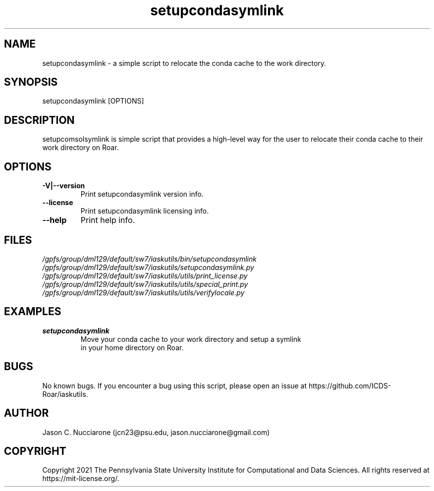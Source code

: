 .\" Manpage for setupcondasymlink
.\" Please open an issue on GitHub or fork and push changes to the
.\" repository to correct errors or typos.

.TH setupcondasymlink 1 "12 April 2021" "1.2" "setupcondasymlink man page"
.SH NAME
setupcondasymlink \- a simple script to relocate the conda cache to the work directory.

.SH SYNOPSIS
setupcondasymlink [OPTIONS]

.SH DESCRIPTION
setupcomsolsymlink is simple script that provides a high-level way for the user to relocate their conda cache to their work directory on Roar.

.SH OPTIONS
.IP "\fB-V|--version\fP"
Print setupcondasymlink version info.

.IP "\fB--license\fP"
Print setupcondasymlink licensing info.

.IP "\fB--help\fP"
Print help info.

.SH FILES
.TP
.I
/gpfs/group/dml129/default/sw7/iaskutils/bin/setupcondasymlink

.TP
.I
/gpfs/group/dml129/default/sw7/iaskutils/setupcondasymlink.py

.TP
.I
/gpfs/group/dml129/default/sw7/iaskutils/utils/print_license.py

.TP
.I
/gpfs/group/dml129/default/sw7/iaskutils/utils/special_print.py

.TP
.I
/gpfs/group/dml129/default/sw7/iaskutils/utils/verifylocale.py

.SH EXAMPLES
.TP
.BI "setupcondasymlink"
.TP
.PP
Move your conda cache to your work directory and setup a symlink in your home directory on Roar.

.SH BUGS
No known bugs. If you encounter a bug using this script, please open an issue at https://github.com/ICDS-Roar/iaskutils.

.SH AUTHOR
Jason C. Nucciarone (jcn23@psu.edu, jason.nucciarone@gmail.com)

.SH COPYRIGHT
Copyright 2021 The Pennsylvania State University Institute for Computational and Data Sciences. All rights reserved at https://mit-license.org/.
